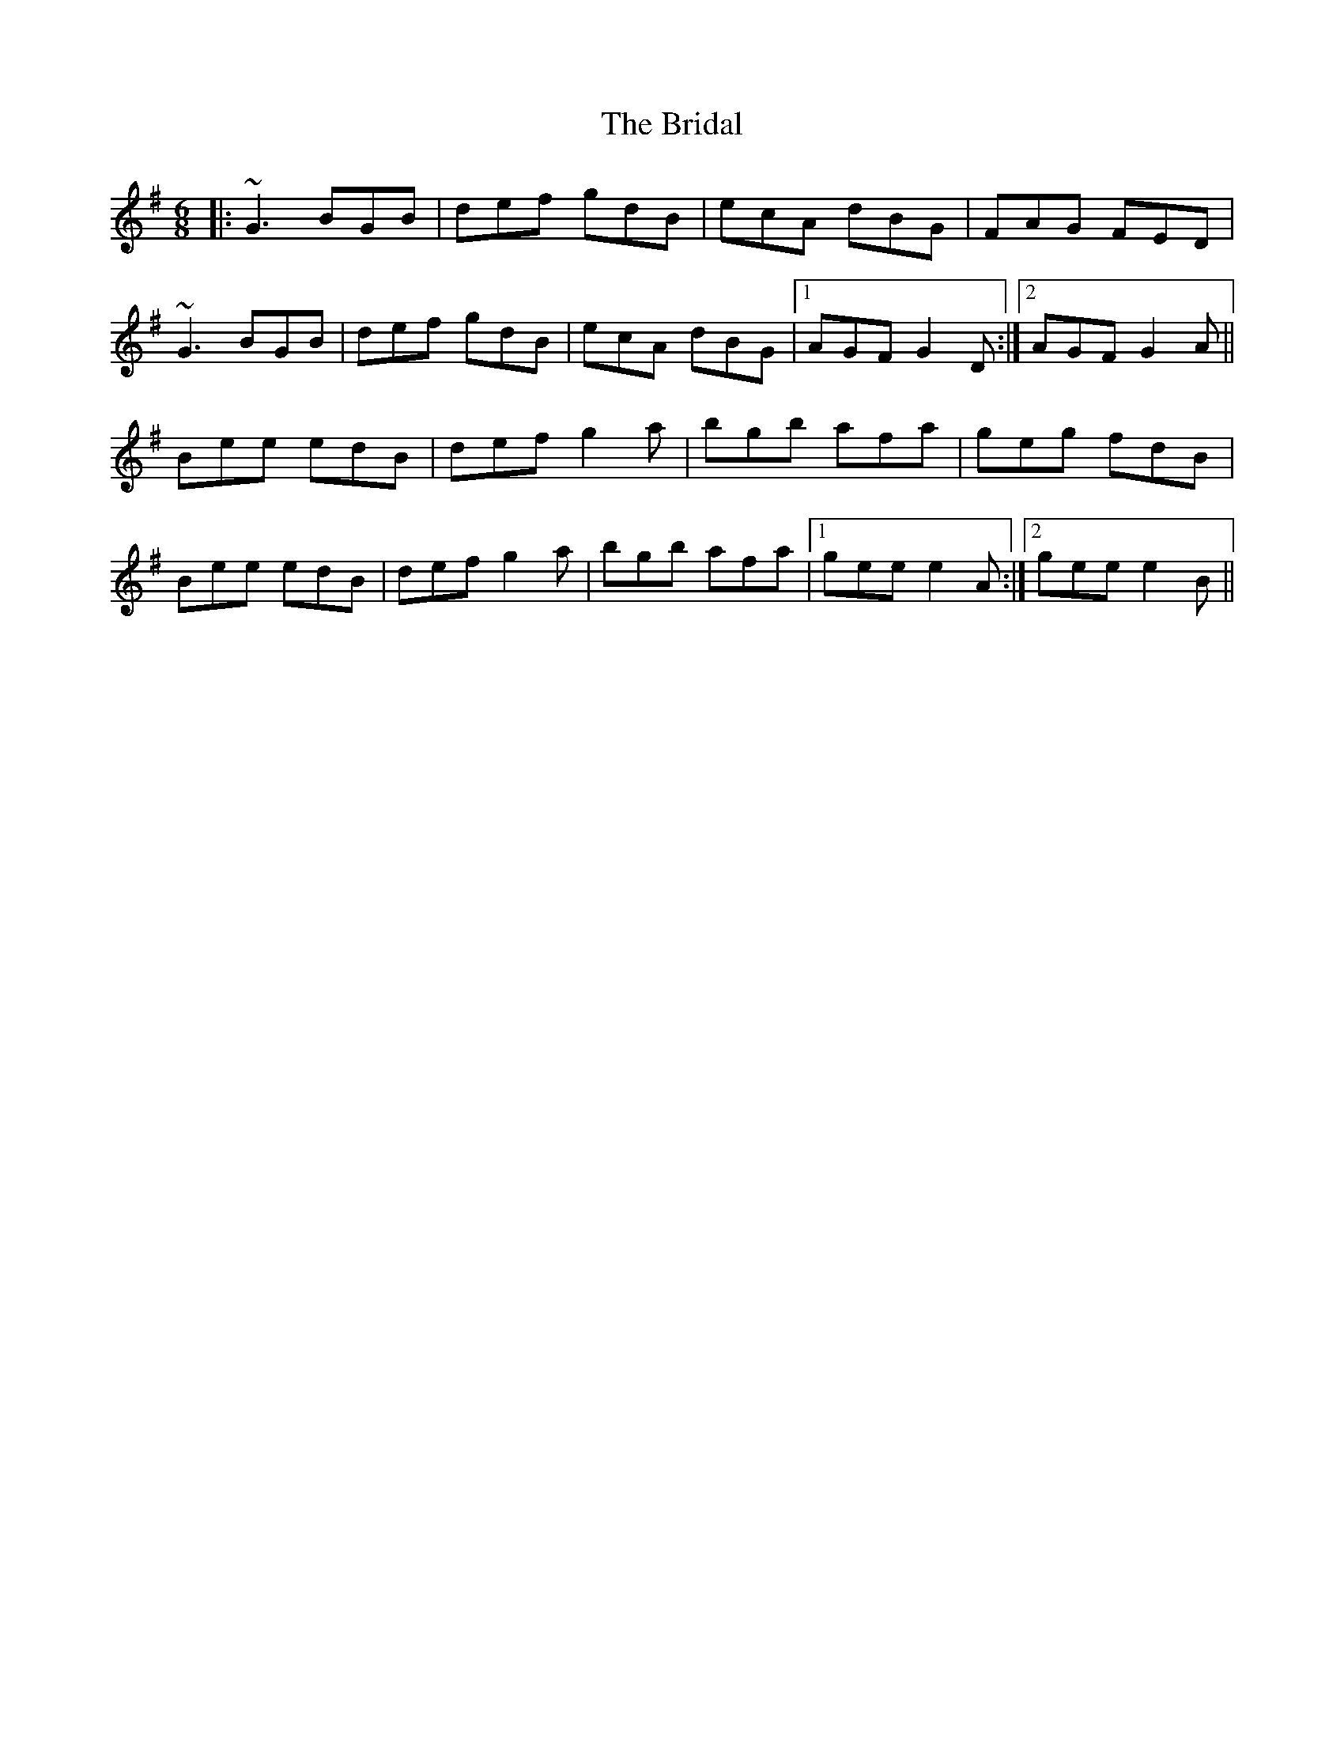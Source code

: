 X: 5066
T: Bridal, The
R: jig
M: 6/8
K: Gmajor
|:~G3 BGB|def gdB|ecA dBG|FAG FED|
~G3 BGB|def gdB|ecA dBG|1 AGF G2 D:|2 AGF G2 A||
Bee edB|def g2 a|bgb afa|geg fdB|
Bee edB|def g2 a|bgb afa|1 gee e2 A:|2 gee e2 B||

